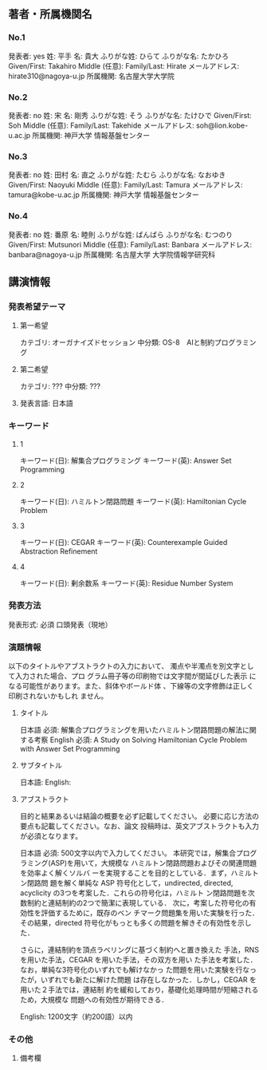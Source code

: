 ** 著者・所属機関名
*** No.1
発表者: yes
姓: 平手
名: 貴大
ふりがな姓: ひらて
ふりがな名: たかひろ
Given/First: Takahiro
Middle (任意):
Family/Last: Hirate
メールアドレス: hirate310@nagoya-u.jp
所属機関: 名古屋大学大学院

*** No.2
発表者: no
姓: 宋
名: 剛秀
ふりがな姓: そう
ふりがな名: たけひで
Given/First: Soh
Middle (任意): 
Family/Last: Takehide
メールアドレス: soh@lion.kobe-u.ac.jp
所属機関: 神戸大学 情報基盤センター

*** No.3
発表者: no
姓: 田村
名: 直之
ふりがな姓: たむら
ふりがな名: なおゆき
Given/First: Naoyuki
Middle (任意): 
Family/Last: Tamura
メールアドレス: tamura@kobe-u.ac.jp
所属機関: 神戸大学 情報基盤センター

*** No.4
発表者: no
姓: 番原
名: 睦則
ふりがな姓: ばんばら
ふりがな名: むつのり
Given/First: Mutsunori
Middle (任意): 
Family/Last: Banbara
メールアドレス: banbara@nagoya-u.jp
所属機関: 名古屋大学 大学院情報学研究科



** 講演情報
*** 発表希望テーマ
**** 第一希望
カテゴリ: オーガナイズドセッション
中分類: OS-8　AIと制約プログラミング
**** 第二希望 
カテゴリ: ???
中分類: ???

**** 発表言語: 日本語
*** キーワード
**** 1
キーワード(日): 解集合プログラミング
キーワード(英): Answer Set Programming
**** 2
キーワード(日): ハミルトン閉路問題
キーワード(英): Hamiltonian Cycle Problem
**** 3
キーワード(日): CEGAR
キーワード(英): Counterexample Guided Abstraction Refinement

**** 4
キーワード(日): 剰余数系
キーワード(英): Residue Number System
*** 発表方法
発表形式: 必須
口頭発表（現地）

*** 演題情報
以下のタイトルやアブストラクトの入力において、
濁点や半濁点を別文字として入力された場合、プロ
グラム冊子等の印刷物では文字間が間延びした表示
になる可能性があります。また、斜体やボールド体
、下線等の文字修飾は正しく印刷されないかもしれ
ません。
**** タイトル
日本語 必須: 
解集合プログラミングを用いたハミルトン閉路問題の解法に関する考察
English 必須: 
A Study on Solving Hamiltonian Cycle Problem with Answer Set Programming
**** サブタイトル
日本語: 
English: 
**** アブストラクト
目的と結果あるいは結論の概要を必ず記載してください。
必要に応じ方法の要点も記載してください。なお、論文
投稿時は、英文アブストラクトも入力が必須となります。

日本語 必須: 500文字以内で入力してください。
本研究では，解集合プログラミング(ASP)を用いて，大規模な
ハミルトン閉路問題およびその関連問題を効率よく解くソルバ
ーを実現することを目的としている．まず，ハミルトン閉路問
題を解く単純な ASP 符号化として，undirected, directed,
 acyclicity の3つを考案した．これらの符号化は，ハミルト
ン閉路問題を次数制約と連結制約の2つで簡潔に表現している．
次に，考案した符号化の有効性を評価するために，既存のベン
チマーク問題集を用いた実験を行った．その結果，directed
符号化がもっとも多くの問題を解きその有効性を示した．

さらに，連結制約を頂点ラベリングに基づく制約へと置き換えた
手法，RNSを用いた手法，CEGAR を用いた手法，その双方を用い
た手法を考案した．なお，単純な3符号化のいずれでも解けなかっ
た問題を用いた実験を行なったが，いずれでも新たに解けた問題
は存在しなかった．しかし，CEGAR を用いた２手法では，連結制
約を緩和しており，基礎化処理時間が短縮されるため，大規模な
問題への有効性が期待できる．

English: 
1200文字（約200語）以内


*** その他
**** 備考欄
